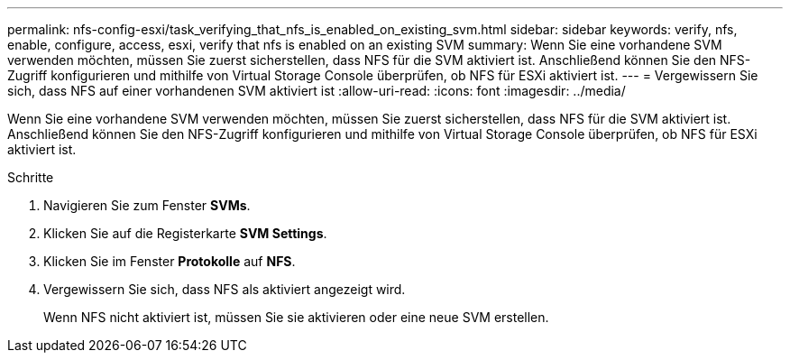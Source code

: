 ---
permalink: nfs-config-esxi/task_verifying_that_nfs_is_enabled_on_existing_svm.html 
sidebar: sidebar 
keywords: verify, nfs, enable, configure, access, esxi, verify that nfs is enabled on an existing SVM 
summary: Wenn Sie eine vorhandene SVM verwenden möchten, müssen Sie zuerst sicherstellen, dass NFS für die SVM aktiviert ist. Anschließend können Sie den NFS-Zugriff konfigurieren und mithilfe von Virtual Storage Console überprüfen, ob NFS für ESXi aktiviert ist. 
---
= Vergewissern Sie sich, dass NFS auf einer vorhandenen SVM aktiviert ist
:allow-uri-read: 
:icons: font
:imagesdir: ../media/


[role="lead"]
Wenn Sie eine vorhandene SVM verwenden möchten, müssen Sie zuerst sicherstellen, dass NFS für die SVM aktiviert ist. Anschließend können Sie den NFS-Zugriff konfigurieren und mithilfe von Virtual Storage Console überprüfen, ob NFS für ESXi aktiviert ist.

.Schritte
. Navigieren Sie zum Fenster *SVMs*.
. Klicken Sie auf die Registerkarte *SVM Settings*.
. Klicken Sie im Fenster *Protokolle* auf *NFS*.
. Vergewissern Sie sich, dass NFS als aktiviert angezeigt wird.
+
Wenn NFS nicht aktiviert ist, müssen Sie sie aktivieren oder eine neue SVM erstellen.



